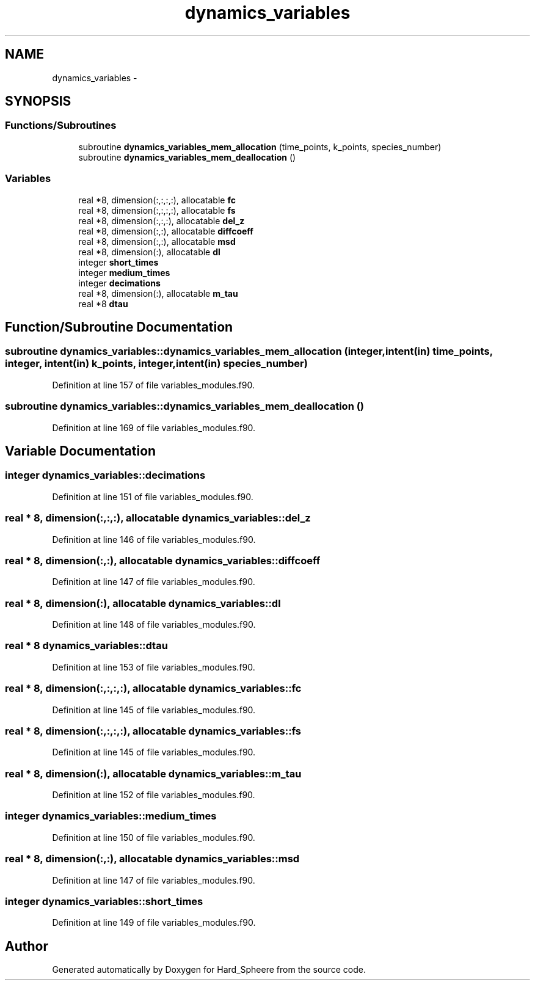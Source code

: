.TH "dynamics_variables" 3 "Thu Nov 16 2017" "Version 1" "Hard_Spheere" \" -*- nroff -*-
.ad l
.nh
.SH NAME
dynamics_variables \- 
.SH SYNOPSIS
.br
.PP
.SS "Functions/Subroutines"

.in +1c
.ti -1c
.RI "subroutine \fBdynamics_variables_mem_allocation\fP (time_points, k_points, species_number)"
.br
.ti -1c
.RI "subroutine \fBdynamics_variables_mem_deallocation\fP ()"
.br
.in -1c
.SS "Variables"

.in +1c
.ti -1c
.RI "real *8, dimension(:,:,:,:), allocatable \fBfc\fP"
.br
.ti -1c
.RI "real *8, dimension(:,:,:,:), allocatable \fBfs\fP"
.br
.ti -1c
.RI "real *8, dimension(:,:,:), allocatable \fBdel_z\fP"
.br
.ti -1c
.RI "real *8, dimension(:,:), allocatable \fBdiffcoeff\fP"
.br
.ti -1c
.RI "real *8, dimension(:,:), allocatable \fBmsd\fP"
.br
.ti -1c
.RI "real *8, dimension(:), allocatable \fBdl\fP"
.br
.ti -1c
.RI "integer \fBshort_times\fP"
.br
.ti -1c
.RI "integer \fBmedium_times\fP"
.br
.ti -1c
.RI "integer \fBdecimations\fP"
.br
.ti -1c
.RI "real *8, dimension(:), allocatable \fBm_tau\fP"
.br
.ti -1c
.RI "real *8 \fBdtau\fP"
.br
.in -1c
.SH "Function/Subroutine Documentation"
.PP 
.SS "subroutine dynamics_variables::dynamics_variables_mem_allocation (integer, intent(in) time_points, integer, intent(in) k_points, integer, intent(in) species_number)"

.PP
Definition at line 157 of file variables_modules\&.f90\&.
.SS "subroutine dynamics_variables::dynamics_variables_mem_deallocation ()"

.PP
Definition at line 169 of file variables_modules\&.f90\&.
.SH "Variable Documentation"
.PP 
.SS "integer dynamics_variables::decimations"

.PP
Definition at line 151 of file variables_modules\&.f90\&.
.SS "real * 8, dimension(:,:,:), allocatable dynamics_variables::del_z"

.PP
Definition at line 146 of file variables_modules\&.f90\&.
.SS "real * 8, dimension(:,:), allocatable dynamics_variables::diffcoeff"

.PP
Definition at line 147 of file variables_modules\&.f90\&.
.SS "real * 8, dimension(:), allocatable dynamics_variables::dl"

.PP
Definition at line 148 of file variables_modules\&.f90\&.
.SS "real * 8 dynamics_variables::dtau"

.PP
Definition at line 153 of file variables_modules\&.f90\&.
.SS "real * 8, dimension(:,:,:,:), allocatable dynamics_variables::fc"

.PP
Definition at line 145 of file variables_modules\&.f90\&.
.SS "real * 8, dimension(:,:,:,:), allocatable dynamics_variables::fs"

.PP
Definition at line 145 of file variables_modules\&.f90\&.
.SS "real * 8, dimension(:), allocatable dynamics_variables::m_tau"

.PP
Definition at line 152 of file variables_modules\&.f90\&.
.SS "integer dynamics_variables::medium_times"

.PP
Definition at line 150 of file variables_modules\&.f90\&.
.SS "real * 8, dimension(:,:), allocatable dynamics_variables::msd"

.PP
Definition at line 147 of file variables_modules\&.f90\&.
.SS "integer dynamics_variables::short_times"

.PP
Definition at line 149 of file variables_modules\&.f90\&.
.SH "Author"
.PP 
Generated automatically by Doxygen for Hard_Spheere from the source code\&.
